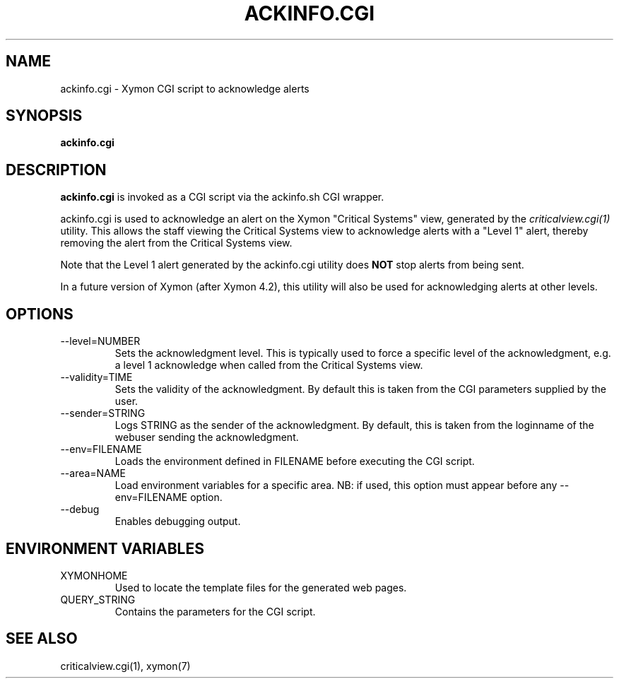 .TH ACKINFO.CGI 1 "Version 4.3.28: 17 Jan 2017" "Xymon"
.SH NAME
ackinfo.cgi \- Xymon CGI script to acknowledge alerts
.SH SYNOPSIS
.B "ackinfo.cgi"

.SH DESCRIPTION
\fBackinfo.cgi\fR is invoked as a CGI script via the 
ackinfo.sh CGI wrapper.

ackinfo.cgi is used to acknowledge an alert on the Xymon
"Critical Systems" view, generated by the
.I criticalview.cgi(1)
utility. This allows the staff viewing the Critical Systems view to 
acknowledge alerts with a "Level 1" alert, thereby removing the
alert from the Critical Systems view.

Note that the Level 1 alert generated by the ackinfo.cgi
utility does \fBNOT\fR stop alerts from being sent.

In a future version of Xymon (after Xymon 4.2), this utility
will also be used for acknowledging alerts at other levels.

.SH OPTIONS
.IP "\-\-level=NUMBER"
Sets the acknowledgment level. This is typically used to force a specific
level of the acknowledgment, e.g. a level 1 acknowledge when called from the
Critical Systems view.

.IP "\-\-validity=TIME"
Sets the validity of the acknowledgment. By default this is taken from the
CGI parameters supplied by the user.

.IP "\-\-sender=STRING"
Logs STRING as the sender of the acknowledgment. By default, this is taken
from the loginname of the webuser sending the acknowledgment.

.IP "\-\-env=FILENAME"
Loads the environment defined in FILENAME before executing the CGI script.

.IP "\-\-area=NAME"
Load environment variables for a specific area. NB: if used,
this option must appear before any \-\-env=FILENAME option.

.IP "\-\-debug"
Enables debugging output.

.SH "ENVIRONMENT VARIABLES"
.IP XYMONHOME
Used to locate the template files for the generated web pages.

.IP QUERY_STRING
Contains the parameters for the CGI script.

.SH "SEE ALSO"
criticalview.cgi(1), xymon(7)


